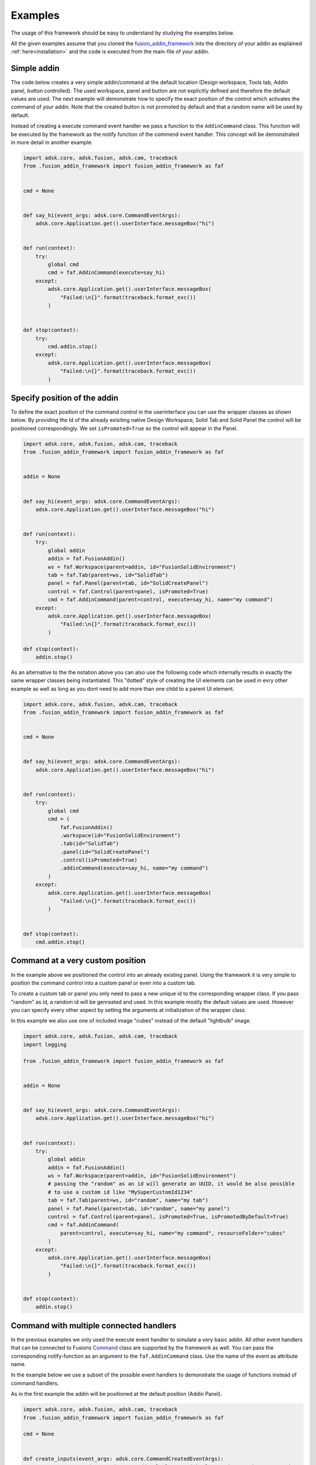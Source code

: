 .. _examples:

Examples
========

The usage of this framework should be easy to understand by studying the examples below.

All the given examples assume that you cloned the `fusion_addin_framework
<https://github.com/m0dd0/fusion_addin_framework>`_ 
into the directory of your addin as explained :ref:`here<installation>` and the 
code is executed from the main-file of your addin.

.. `This repository
.. <https://github.com/m0dd0/SampleFusionAddin>`_ 
.. contains each of the shown examples in a seperate branch.


Simple addin
------------

The code below creates a very simple addin/command at the default location 
(Design workspace, Tools tab, Addin panel, button controlled).
The used workspace, panel and button are not explicitly defined and therefore the default 
values are used.
The next example will demonstrate how to specify the exact position of the control
which activates the command of your addin.
Note that the created button is not promoted by default and that a random
name will be used by default.

Instead of creating a execute command event handler we pass a function to the 
``AddinCommand`` class. This function will be executed by the framework as the notify
function of the commend event handler.
This concept will be demonstrated in more detail in another example.

.. code-block:: python 

    import adsk.core, adsk.fusion, adsk.cam, traceback
    from .fusion_addin_framework import fusion_addin_framework as faf


    cmd = None


    def say_hi(event_args: adsk.core.CommandEventArgs):
        adsk.core.Application.get().userInterface.messageBox("hi")


    def run(context):
        try:
            global cmd
            cmd = faf.AddinCommand(execute=say_hi)
        except:
            adsk.core.Application.get().userInterface.messageBox(
                "Failed:\n{}".format(traceback.format_exc())
            )


    def stop(context):
        try:
            cmd.addin.stop()
        except:
            adsk.core.Application.get().userInterface.messageBox(
                "Failed:\n{}".format(traceback.format_exc())
            )

Specify position of the addin
-----------------------------

To define the exact position of the command control in the userinterface you can 
use the wrapper classes as shown below.
By providing the Id of the already exisiting native Design Workspace, Solid Tab and Solid Panel
the control will be positioned correspondingly.
We set ``isPromoted=True`` so the control will appear in the Panel.

.. code-block:: python 

    import adsk.core, adsk.fusion, adsk.cam, traceback
    from .fusion_addin_framework import fusion_addin_framework as faf


    addin = None


    def say_hi(event_args: adsk.core.CommandEventArgs):
        adsk.core.Application.get().userInterface.messageBox("hi")


    def run(context):
        try:
            global addin
            addin = faf.FusionAddin()
            ws = faf.Workspace(parent=addin, id="FusionSolidEnvironment")
            tab = faf.Tab(parent=ws, id="SolidTab")
            panel = faf.Panel(parent=tab, id="SolidCreatePanel")
            control = faf.Control(parent=panel, isPromoted=True)
            cmd = faf.AddinCommand(parent=control, execute=say_hi, name="my command")
        except:
            adsk.core.Application.get().userInterface.messageBox(
                "Failed:\n{}".format(traceback.format_exc())
            )

    def stop(context):
        addin.stop()


As an alternative to the the notation above you can also use the following code which
internally results in exactly the same wrapper classes being instantiated.
This "dotted" style of creating the UI elements can be used in evry other example
as well as long as you dont need to add more than one child to a parent UI element.


.. code-block:: python

    import adsk.core, adsk.fusion, adsk.cam, traceback
    from .fusion_addin_framework import fusion_addin_framework as faf


    cmd = None


    def say_hi(event_args: adsk.core.CommandEventArgs):
        adsk.core.Application.get().userInterface.messageBox("hi")


    def run(context):
        try:
            global cmd
            cmd = (
                faf.FusionAddin()
                .workspace(id="FusionSolidEnvironment")
                .tab(id="SolidTab")
                .panel(id="SolidCreatePanel")
                .control(isPromoted=True)
                .addinCommand(execute=say_hi, name="my command")
            )
        except:
            adsk.core.Application.get().userInterface.messageBox(
                "Failed:\n{}".format(traceback.format_exc())
            )


    def stop(context):
        cmd.addin.stop()

.. _hirachy_example:

Command at a very custom position
---------------------------------
In the example above we positioned the control into an already existing panel.
Using the framework it is very simple to position the command control into a custom
panel or even into a custom tab.

To create a custom tab or panel you only need to pass a new unique id to the corresponding
wrapper class. 
If you pass "random" as id, a random id will be genreated and used.
In this example mostly the default values are used. However you can specify every 
other aspect by setting the arguments at initialization of the wrapper class.

In this example we also use one of included image "cubes" instead of the default "lightbulb"
image. 


.. code-block:: python

    import adsk.core, adsk.fusion, adsk.cam, traceback
    import logging

    from .fusion_addin_framework import fusion_addin_framework as faf


    addin = None


    def say_hi(event_args: adsk.core.CommandEventArgs):
        adsk.core.Application.get().userInterface.messageBox("hi")


    def run(context):
        try:
            global addin
            addin = faf.FusionAddin()
            ws = faf.Workspace(parent=addin, id="FusionSolidEnvironment")
            # passing the "random" as an id will generate an UUID, it would be also possible
            # to use a custom id like "MySuperCustomId1234"
            tab = faf.Tab(parent=ws, id="random", name="my tab")
            panel = faf.Panel(parent=tab, id="random", name="my panel")
            control = faf.Control(parent=panel, isPromoted=True, isPromotedByDefault=True)
            cmd = faf.AddinCommand(
                parent=control, execute=say_hi, name="my command", resourceFolder="cubes"
            )
        except:
            adsk.core.Application.get().userInterface.messageBox(
                "Failed:\n{}".format(traceback.format_exc())
            )


    def stop(context):
        addin.stop()

.. _handler_example:

Command with multiple connected handlers
----------------------------------------
In the previous examples we only used the execute event handler to simulate a 
very basic addin.
All other event handlers that can be connected to Fusions `Command
<https://help.autodesk.com/view/fusion360/ENU/?guid=GUID-0550963a-ff63-4183-b0a7-a1bf0c99f821>`_ 
class are supported by the framework as well.
You can pass the corresponding notify-function as an argument to the ``faf.AddinCommand`` class.
Use the name of the event as attribute name.

In the example below we use a subset of the possible event handlers to demonstrate
the usage of functions instead of command handlers.

As in the first example the addin will be positioned at the default position (Addin Panel).

.. code-block:: python

    import adsk.core, adsk.fusion, adsk.cam, traceback
    from .fusion_addin_framework import fusion_addin_framework as faf

    cmd = None


    def create_inputs(event_args: adsk.core.CommandCreatedEventArgs):
        event_args.command.commandInputs.addBoolValueInput("boolInputId", "my input", True)


    def say_hi(event_args: adsk.core.CommandEventArgs):
        adsk.core.Application.get().userInterface.messageBox("hi")


    def say_changed(event_args: adsk.core.InputChangedEventArgs):
        adsk.core.Application.get().userInterface.messageBox("input changed")


    def say_by(event_args: adsk.core.CommandCreatedEventArgs):
        adsk.core.Application.get().userInterface.messageBox("by")


    def run(context):
        try:
            global cmd
            cmd = faf.AddinCommand(
                name="my command",
                execute=say_hi,
                commandCreated=create_inputs,
                inputChanged=say_changed,
                destroy=say_by,
            )
            # it is not necessary to use the "on"-prefix, the code below is equivalent
            # cmd = faf.AddinCommand(
            #     name="my command",
            #     execute=say_hi,
            #     commandCreated=create_inputs,
            #     inputChanged=say_changed,
            #     destroy=say_by,
            # )

        except:
            adsk.core.Application.get().userInterface.messageBox(
                "Failed:\n{}".format(traceback.format_exc())
            )


    def stop(context):
        cmd.addin.stop()

.. _handler_example_base:

Command Base class
------------------
Instead of passing functions to the constructor of the 


Checkbox controlled addin
-------------------------
Instead of a button you can also use a checkbox to activate your command.
You onyl need to specify ``control_type='checkbox'`` at the instantiation of the 
Control wrapper.

.. code-block:: python

    import adsk.core, adsk.fusion, adsk.cam, traceback
    from .fusion_addin_framework import fusion_addin_framework as faf


    addin = None


    def say_hi(even_args: adsk.core.CommandEventArgs):
        adsk.core.Application.get().userInterface.messageBox("hi")


    def run(context):
        try:
            global addin
            addin = faf.FusionAddin()
            workspace = faf.Workspace(addin)
            tab = faf.Tab(workspace, id="ToolsTab")
            panel = faf.Panel(tab, id="SolidScriptsAddinsPanel")
            # use a checkbox instead of a button
            control = faf.Control(panel, controlType="checkbox")
            cmd = faf.AddinCommand(control, name="my checkbox command", execute=say_hi)
        except:
            adsk.core.Application.get().userInterface.messageBox(
                "Failed:\n{}".format(traceback.format_exc())
            )


    def stop(context):
        addin.stop()


Addin with multiple controls
----------------------------
In some cases you might want to activate your command with different controls from
different locations in the UI.
You can achieve this by providing a list of parental controls to the ``faf.AddinCommand``
class.
All controls will share the same image and name.
The example belwo results in two buttons (in the addin panel and solid panel) which
both activate the same command.

.. code-block:: python

    import adsk.core, adsk.fusion, adsk.cam, traceback
    from .fusion_addin_framework import fusion_addin_framework as faf

    addin = None


    def say_hi(event_args: adsk.core.CommandEventArgs):
        adsk.core.Application.get().userInterface.messageBox("hi")


    def run(context):
        try:
            global addin
            addin = faf.FusionAddin()
            ws = faf.Workspace(parent=addin, id="FusionSolidEnvironment")

            solid_tab = faf.Tab(parent=ws, id="SolidTab")
            tools_tab = faf.Tab(parent=ws, id="ToolsTab")

            solid_panel = faf.Panel(parent=solid_tab, id="SolidCreatePanel")
            addin_panel = faf.Panel(parent=tools_tab, id="SolidScriptsAddinsPanel")

            control_1 = faf.Control(parent=solid_panel, isPromoted=True)
            control_2 = faf.Control(parent=addin_panel, isPromoted=True)

            # this command has two parental controls and can therfore be acticated from
            # different postions in the UI
            cmd = faf.AddinCommand(
                parent=[control_1, control_2], execute=say_hi, name="my command"
            )
        except:
            adsk.core.Application.get().userInterface.messageBox(
                "Failed:\n{}".format(traceback.format_exc())
            )


    def stop(context):
        addin.stop()


Accessing attributes
--------------------
The examples above set all attributes at initialization of the wrapper class.
With the instantiated wrapper instances you can acess and set **all** attributes 
that the corresponding wrapped instance owns.
These attributes are not documented in the reference of this framework but can be
looked up in the API documentation of the wrapped class.   

.. code-block:: python

    import adsk.core, adsk.fusion, adsk.cam, traceback
    from .fusion_addin_framework import fusion_addin_framework as faf

    addin = None


    def say_hi(event_args: adsk.core.CommandEventArgs):
        adsk.core.Application.get().userInterface.messageBox("hi")


    def run(context):
        try:
            global addin
            addin = faf.FusionAddin()

            # access the attributes and methods of the workspace instance
            ws = faf.Workspace(parent=addin, id="FusionSolidEnvironment")
            print(ws.parent)
            print(ws.addin)
            print(ws.isActive)
            print(ws.name)
            print(ws.objectType)
            print(ws.productType)
            print(ws.resourceFolder)
            print(ws.toolClipFilename)
            ws.activate()
            # ...

            tab = faf.Tab(parent=ws, id="SolidTab")
            print(tab.parent)
            print(tab.id)
            print(tab.index)
            print(tab.isActive)
            print(tab.name)
            print(tab.objectType)
            tab.activate()
            # ...

            panel = faf.Panel(parent=tab, id="SolidCreatePanel")
            print(panel.parent)
            print(panel.controls)
            print(panel.id)
            print(panel.isValid)
            print(panel.isVisible)
            print(panel.name)
            print(panel.indexWithinTab("SolidTab"))
            # ...

            button = faf.Control(parent=panel, isPromoted=True)
            print(button.parent)
            print(button.commandDefinition)
            print(button.id)
            print(button.isPromoted)
            button.isPromoted = False
            button.isPromotedByDefault = False
            print(button.isVisible)
            print(button.objectType)
            print(button.parent)
            # ...

            cmd = faf.AddinCommand(parent=button, execute=say_hi, name="my command")
            print(cmd.parent)
            print(cmd.controlDefinition)
            print(cmd.isVisible)
            print(cmd.id)
            print(cmd.isNative)
            print(cmd.resourceFolder)
            # ...
        except:
            adsk.core.Application.get().userInterface.messageBox(
                "Failed:\n{}".format(traceback.format_exc())
            )
            

    def stop(context):
        addin.stop()


Addin with dropdowns
--------------------
The creation and use of (arbitrarily deeply nested) dropdowns is also supported by the 
framework.
A Dropdown follow the same parent-child relationship as the other wrapper classes do.
The only difference is that a dropdown can be a child of another dropdown instance.

In this exampled we use the "dotted" notation to create 4 nested dropdowns.

.. code-block:: python

    import adsk.core, adsk.fusion, adsk.cam, traceback
    from .fusion_addin_framework import fusion_addin_framework as faf

    cmd = None


    def say_hi(event_args: adsk.core.CommandEventArgs):
        adsk.core.Application.get().userInterface.messageBox("hi")


    def run(context):
        try:
            global cmd
            cmd = (
                faf.Workspace()
                .tab()
                .panel()
                .dropdown()
                .dropdown()
                .dropdown()
                .dropdown()
                .control()
                .addinCommand(execute=say_hi)
            )
        except:
            adsk.core.Application.get().userInterface.messageBox(
                "Failed:\n{}".format(traceback.format_exc())
            )


    def stop(context):
        cmd.addin.stop()


Using the module logger
-----------------------
The frameworks contains its own logger which logs different informations on the 
creation of addins/commands and the execution of handlers.
These information can be very useful if you are debugging your addin.
The example below shows how to use the logger.
Additionaly the framework provides a logging handler which outputs the logged data
to Fusions integrated text pallette.


.. code-block:: python

    import adsk.core, adsk.fusion, adsk.cam, traceback
    from .fusion_addin_framework import fusion_addin_framework as faf

    import logging

    addin = None


    def say_hi(event_args: adsk.core.CommandEventArgs):
        adsk.core.Application.get().userInterface.messageBox("hi")


    def run(context):
        try:
            logger = logging.getLogger(faf.__name__)
            logger.setLevel(logging.DEBUG)
            stream_handler = logging.StreamHandler()
            logger.addHandler(stream_handler)
            palette_handler = faf.utils.TextPaletteLoggingHandler()
            logger.addHandler(palette_handler)

            # alternativly you can use this utiltiy function
            # faf.utils.create_logger(
            #     faf.__name__,
            #     [logging.StreamHandler(), faf.utils.TextPaletteLoggingHandler()],
            # )

            global addin
            addin = faf.FusionAddin()
            ws = faf.Workspace(parent=addin, id="FusionSolidEnvironment")
            tab = faf.Tab(parent=ws, id="SolidTab")
            panel = faf.Panel(parent=tab, id="SolidCreatePanel")
            control = faf.Control(parent=panel, isPromoted=True)
            cmd = faf.AddinCommand(parent=control, execute=say_hi, name="my command")
        except:
            adsk.core.Application.get().userInterface.messageBox(
                "Failed:\n{}".format(traceback.format_exc())
            )


    def stop(context):
        addin.stop()
